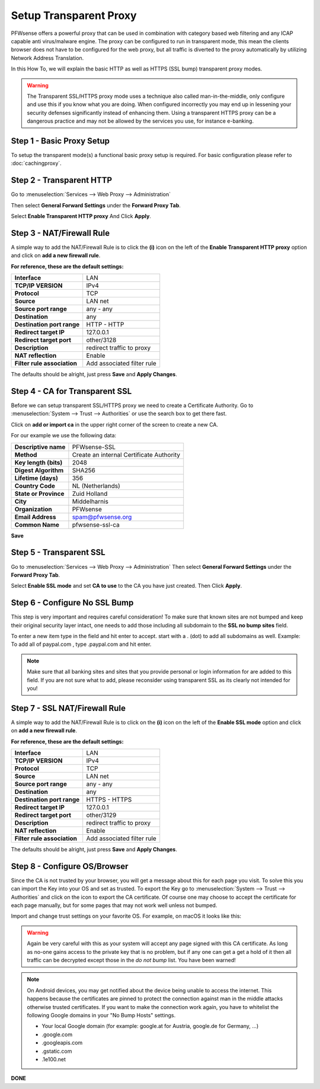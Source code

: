 =======================
Setup Transparent Proxy
=======================
PFWsense offers a powerful proxy that can be used in combination with category
based web filtering and any ICAP capable anti virus/malware engine. The proxy
can be configured to run in transparent mode, this mean the clients browser does
not have to be configured for the web proxy, but all traffic is diverted to the
proxy automatically by utilizing Network Address Translation.

In this How To, we will explain the basic HTTP as well as HTTPS (SSL bump) transparent
proxy modes.

.. Warning::
    The Transparent SSL/HTTPS proxy mode uses a technique also called man-in-the-middle,
    only configure and use this if you know what you are doing. When configured incorrectly
    you may end up in lessening your security defenses significantly instead of enhancing
    them. Using a transparent HTTPS proxy can be a dangerous practice and may not be
    allowed by the services you use, for instance e-banking.

Step 1 - Basic Proxy Setup
--------------------------
To setup the transparent mode(s) a functional basic proxy setup is required.
For basic configuration please refer to :doc:`cachingproxy`.

Step 2 - Transparent HTTP
--------------------------------
Go to :menuselection:`Services --> Web Proxy --> Administration`

Then select **General Forward Settings** under the **Forward Proxy Tab**.

Select **Enable Transparent HTTP proxy**
And Click **Apply**.

Step 3 - NAT/Firewall Rule
---------------------------------
A simple way to add the NAT/Firewall Rule is to click the **(i)** icon on the
left of the **Enable Transparent HTTP proxy** option and click on **add a new firewall rule**.

.. image:: images/screenshot_enable_transparent_http.png
    :width: 100%

**For reference, these are the default settings:**

============================ =================================
 **Interface**                LAN
 **TCP/IP VERSION**           IPv4
 **Protocol**                 TCP
 **Source**                   LAN net
 **Source port range**        any - any
 **Destination**              any
 **Destination port range**   HTTP - HTTP
 **Redirect target IP**       127.0.0.1
 **Redirect target port**     other/3128
 **Description**              redirect traffic to proxy
 **NAT reflection**           Enable
 **Filter rule association**  Add associated filter rule
============================ =================================

The defaults should be alright, just press **Save** and **Apply Changes**.

Step 4 - CA for Transparent SSL
--------------------------------------
Before we can setup transparent SSL/HTTPS proxy we need to create a Certificate
Authority. Go to :menuselection:`System --> Trust --> Authorities` or use the search box to get there
fast.

.. image:: images/search_ca.png
    :width: 100%

Click on **add or import ca** in the upper right corner of the screen to create
a new CA.

For our example we use the following data:

======================== ===========================================
 **Descriptive name**     PFWsense-SSL
 **Method**               Create an internal Certificate Authority
 **Key length (bits)**    2048
 **Digest Algorithm**     SHA256
 **Lifetime (days)**      356
 **Country Code**         NL (Netherlands)
 **State or Province**    Zuid Holland
 **City**                 Middelharnis
 **Organization**         PFWsense
 **Email Address**        spam@pfwsense.org
 **Common Name**          pfwsense-ssl-ca
======================== ===========================================

**Save**

Step 5 - Transparent SSL
-------------------------------------
Go to :menuselection:`Services --> Web Proxy --> Administration`
Then select **General Forward Settings** under the **Forward Proxy Tab**.

Select **Enable SSL mode** and set **CA to use** to the CA you have just created.
Then Click **Apply**.

Step 6 - Configure No SSL Bump
------------------------------
This step is very important and requires careful consideration!
To make sure that known sites are not bumped and keep their original security layer
intact, one needs to add those including all subdomain to the **SSL no bump sites**
field.

To enter a new item type in the field and hit enter to accept. start with a . (dot)
to add all subdomains as well. Example: To add all of paypal.com , type .paypal.com
and hit enter.

.. Note::
  Make sure that all banking sites and sites that you provide personal or login
  information for are added to this field. If you are not sure what to add, please
  reconsider using transparent SSL as its clearly not intended for you!




Step 7 - SSL NAT/Firewall Rule
-------------------------------------
A simple way to add the NAT/Firewall Rule is to click on the **(i)** icon on the
left of the **Enable SSL mode** option and click on **add a new firewall rule**.

.. image:: images/screenshot_enable_transparent_http.png
    :width: 100%

**For reference, these are the default settings:**

============================ =================================
 **Interface**                LAN
 **TCP/IP VERSION**           IPv4
 **Protocol**                 TCP
 **Source**                   LAN net
 **Source port range**        any - any
 **Destination**              any
 **Destination port range**   HTTPS - HTTPS
 **Redirect target IP**       127.0.0.1
 **Redirect target port**     other/3129
 **Description**              redirect traffic to proxy
 **NAT reflection**           Enable
 **Filter rule association**  Add associated filter rule
============================ =================================

The defaults should be alright, just press **Save** and **Apply Changes**.
  
Step 8 - Configure OS/Browser
-----------------------------
Since the CA is not trusted by your browser, you will get a message about this
for each page you visit. To solve this you can import the Key into your OS and
set as trusted. To export the Key go to :menuselection:`System --> Trust --> Authorities` and click
on the icon to export the CA certificate. Of course one may choose to accept the
certificate for each page manually, but for some pages that may not work well unless
not bumped.

.. image:: images/export_CA_cert.png

Import and change trust settings on your favorite OS. For example, on macOS it looks
like this:

.. image:: images/Trust_Settings_OSX.png
    :width: 100%

.. Warning::
    Again be very careful with this as your system will accept any page signed with
    this CA certificate. As long as no-one gains access to the private key that
    is no problem, but if any one can get a get a hold of it then all traffic
    can be decrypted except those in the *do not bump* list. You have been warned!

.. Note::
    On Android devices, you may get notified about the device being unable to access
    the internet. This happens because the certificates are pinned to protect the
    connection against man in the middle attacks otherwise trusted certificates.
    If you want to make the connection work again, you have to whitelist the following
    Google domains in your "No Bump Hosts" settings.

    * Your local Google domain (for example: google.at for Austria, google.de for Germany, …)
    * .google.com
    * .googleapis.com
    * .gstatic.com
    * .1e100.net

**DONE**
